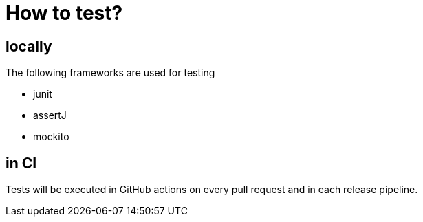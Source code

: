 [#_how_to_test]
= How to test?

== locally

The following frameworks are used for testing

- junit
- assertJ
- mockito

== in CI

Tests will be executed in GitHub actions on every pull request and in each release pipeline.
